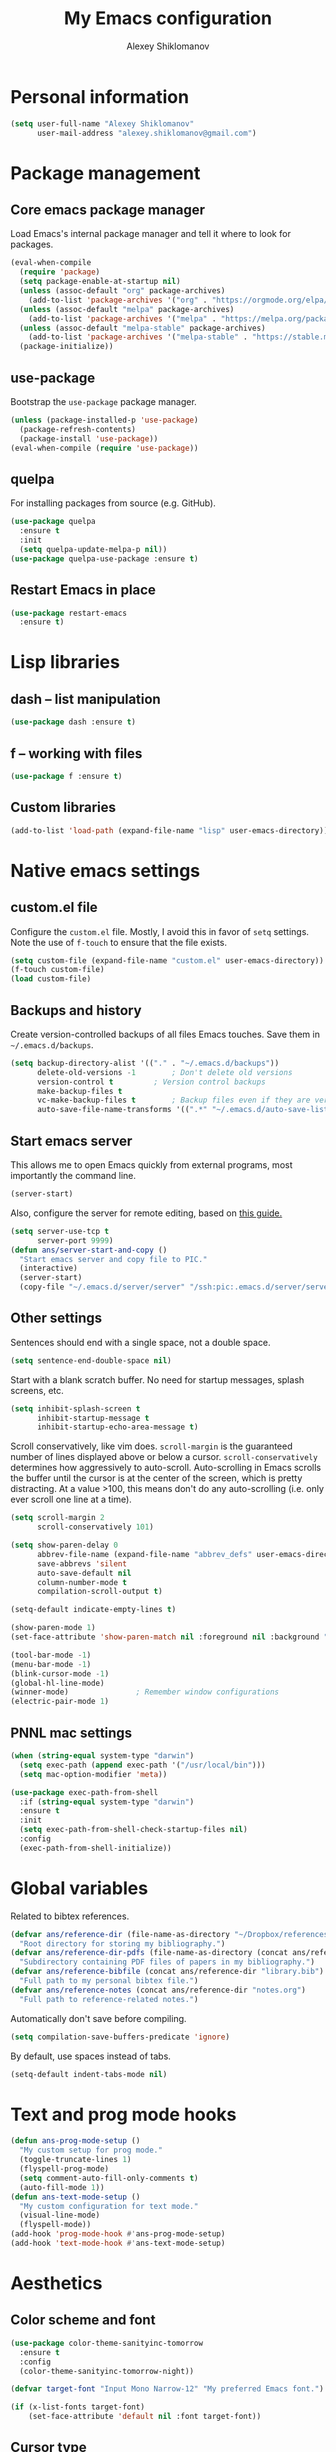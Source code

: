 #+TITLE: My Emacs configuration
#+AUTHOR: Alexey Shiklomanov
#+PROPERTY: header-args :tangle yes :results silent :comments both

* Personal information

#+BEGIN_SRC emacs-lisp
(setq user-full-name "Alexey Shiklomanov"
      user-mail-address "alexey.shiklomanov@gmail.com")
#+END_SRC
* Package management
** Core emacs package manager

Load Emacs's internal package manager and tell it where to look for packages.

#+BEGIN_SRC emacs-lisp
(eval-when-compile
  (require 'package)
  (setq package-enable-at-startup nil)
  (unless (assoc-default "org" package-archives)
    (add-to-list 'package-archives '("org" . "https://orgmode.org/elpa/")))
  (unless (assoc-default "melpa" package-archives)
    (add-to-list 'package-archives '("melpa" . "https://melpa.org/packages/")))
  (unless (assoc-default "melpa-stable" package-archives)
    (add-to-list 'package-archives '("melpa-stable" . "https://stable.melpa.org/packages/")))
  (package-initialize))
#+END_SRC

** use-package

Bootstrap the ~use-package~ package manager.

#+BEGIN_SRC emacs-lisp
(unless (package-installed-p 'use-package)
  (package-refresh-contents)
  (package-install 'use-package))
(eval-when-compile (require 'use-package))
#+END_SRC

** quelpa

For installing packages from source (e.g. GitHub).

#+BEGIN_SRC emacs-lisp
(use-package quelpa
  :ensure t
  :init
  (setq quelpa-update-melpa-p nil))
(use-package quelpa-use-package :ensure t)
#+END_SRC

** Restart Emacs in place

#+BEGIN_SRC emacs-lisp
(use-package restart-emacs
  :ensure t)
#+END_SRC
* Lisp libraries
** dash -- list manipulation

#+BEGIN_SRC emacs-lisp
(use-package dash :ensure t)
#+END_SRC
** f -- working with files

#+BEGIN_SRC emacs-lisp
(use-package f :ensure t)
#+END_SRC
** Custom libraries

#+BEGIN_SRC emacs-lisp
(add-to-list 'load-path (expand-file-name "lisp" user-emacs-directory))
#+END_SRC

* Native emacs settings
** custom.el file

Configure the ~custom.el~ file.
Mostly, I avoid this in favor of ~setq~ settings.
Note the use of ~f-touch~ to ensure that the file exists.

#+BEGIN_SRC emacs-lisp
(setq custom-file (expand-file-name "custom.el" user-emacs-directory))
(f-touch custom-file)
(load custom-file)
#+END_SRC

** Backups and history

Create version-controlled backups of all files Emacs touches.
Save them in =~/.emacs.d/backups=.

#+BEGIN_SRC emacs-lisp
(setq backup-directory-alist '(("." . "~/.emacs.d/backups"))
      delete-old-versions -1		; Don't delete old versions
      version-control t			; Version control backups
      make-backup-files t
      vc-make-backup-files t		; Backup files even if they are version controlled
      auto-save-file-name-transforms '((".*" "~/.emacs.d/auto-save-list/" t))) ; Save file name changes
#+END_SRC

** Start emacs server

This allows me to open Emacs quickly from external programs, most importantly the command line.

#+BEGIN_SRC emacs-lisp
(server-start)
#+END_SRC

Also, configure the server for remote editing, based on [[https://andy.wordpress.com/2013/01/03/automatic-emacsclient/][this guide.]]

#+BEGIN_SRC emacs-lisp :tangle no
(setq server-use-tcp t
      server-port 9999)
(defun ans/server-start-and-copy ()
  "Start emacs server and copy file to PIC."
  (interactive)
  (server-start)
  (copy-file "~/.emacs.d/server/server" "/ssh:pic:.emacs.d/server/server" t))
#+END_SRC

** Other settings

Sentences should end with a single space, not a double space.

#+BEGIN_SRC emacs-lisp
(setq sentence-end-double-space nil)
#+END_SRC

Start with a blank scratch buffer.
No need for startup messages, splash screens, etc.

#+BEGIN_SRC emacs-lisp
(setq inhibit-splash-screen t
      inhibit-startup-message t
      inhibit-startup-echo-area-message t)
#+END_SRC

Scroll conservatively, like vim does.
~scroll-margin~ is the guaranteed number of lines displayed above or below a cursor.
~scroll-conservatively~ determines how aggressively to auto-scroll.
Auto-scrolling in Emacs scrolls the buffer until the cursor is at the center of the screen, which is pretty distracting.
At a value >100, this means don't do any auto-scrolling (i.e. only ever scroll one line at a time).

#+BEGIN_SRC emacs-lisp
(setq scroll-margin 2
      scroll-conservatively 101)
#+END_SRC

#+BEGIN_SRC emacs-lisp
(setq show-paren-delay 0
      abbrev-file-name (expand-file-name "abbrev_defs" user-emacs-directory)
      save-abbrevs 'silent
      auto-save-default nil
      column-number-mode t
      compilation-scroll-output t)

(setq-default indicate-empty-lines t)

(show-paren-mode 1)
(set-face-attribute 'show-paren-match nil :foreground nil :background "dim gray")

(tool-bar-mode -1)
(menu-bar-mode -1)
(blink-cursor-mode -1)
(global-hl-line-mode)
(winner-mode)				; Remember window configurations
(electric-pair-mode 1)
#+END_SRC

** PNNL mac settings

#+BEGIN_SRC emacs-lisp
(when (string-equal system-type "darwin")
  (setq exec-path (append exec-path '("/usr/local/bin")))
  (setq mac-option-modifier 'meta))

(use-package exec-path-from-shell
  :if (string-equal system-type "darwin")
  :ensure t
  :init
  (setq exec-path-from-shell-check-startup-files nil)
  :config
  (exec-path-from-shell-initialize))
#+END_SRC

* Global variables

Related to bibtex references.

#+BEGIN_SRC emacs-lisp
(defvar ans/reference-dir (file-name-as-directory "~/Dropbox/references")
  "Root directory for storing my bibliography.")
(defvar ans/reference-dir-pdfs (file-name-as-directory (concat ans/reference-dir "pdfs"))
  "Subdirectory containing PDF files of papers in my bibliography.")
(defvar ans/reference-bibfile (concat ans/reference-dir "library.bib")
  "Full path to my personal bibtex file.")
(defvar ans/reference-notes (concat ans/reference-dir "notes.org")
  "Full path to reference-related notes.")
#+END_SRC

Automatically don't save before compiling.

#+BEGIN_SRC emacs-lisp
(setq compilation-save-buffers-predicate 'ignore)
#+END_SRC

By default, use spaces instead of tabs.

#+BEGIN_SRC emacs-lisp
(setq-default indent-tabs-mode nil)
#+END_SRC

* Text and prog mode hooks

#+BEGIN_SRC emacs-lisp
(defun ans-prog-mode-setup ()
  "My custom setup for prog mode."
  (toggle-truncate-lines 1)
  (flyspell-prog-mode)
  (setq comment-auto-fill-only-comments t)
  (auto-fill-mode 1))
(defun ans-text-mode-setup ()
  "My custom configuration for text mode."
  (visual-line-mode)
  (flyspell-mode))
(add-hook 'prog-mode-hook #'ans-prog-mode-setup)
(add-hook 'text-mode-hook #'ans-text-mode-setup)
#+END_SRC

* Aesthetics
** Color scheme and font

#+BEGIN_SRC emacs-lisp
(use-package color-theme-sanityinc-tomorrow
  :ensure t
  :config
  (color-theme-sanityinc-tomorrow-night))

(defvar target-font "Input Mono Narrow-12" "My preferred Emacs font.")

(if (x-list-fonts target-font)
    (set-face-attribute 'default nil :font target-font))
#+END_SRC
** Cursor type

Don't show cursor in non-selected window.
This is mostly to avoid annoying visual artifacts of a hollow box cursor.

#+BEGIN_SRC emacs-lisp
(setq cursor-in-non-selected-windows nil)
#+END_SRC
** delight

Customize how major and minor modes appear in the modeline.

#+BEGIN_SRC emacs-lisp
(use-package delight
  :ensure t
  :config
  (delight '((lispyville-mode nil lispyville)
             (yas-minor-mode nil yasnippet)
             (helm-mode nil helm)
             (company-mode nil company)
             (company-quickhelp-mode nil company-quickhelp)
             (evil-org-mode nil evil-org)
             (org-indent-mode nil org-indent)
             (flycheck-mode " 🐛" flycheck)
             (flyspell-mode " 𝐀𝐁𝐂" flyspell)
             (visual-line-mode " ↩" simple)
             (adaptive-wrap-prefix-mode " ⥱" adaptive-wrap)
             (auto-revert-mode " ↻" autorevert)
             (undo-tree-mode nil undo-tree)
             (eldoc-mode nil eldoc)
             (winner-mode nil winner))))
#+END_SRC
** rainbow-delimiters

#+BEGIN_SRC emacs-lisp
(use-package rainbow-delimiters
  :ensure t
  :hook ((prog-mode) . rainbow-delimiters-mode))
#+END_SRC

** Mode line

#+BEGIN_SRC emacs-lisp
(use-package smart-mode-line
  :ensure t
  :config
  (sml/setup))
#+END_SRC
* Keybindings
** general

#+BEGIN_SRC emacs-lisp
(use-package general
  :ensure t)
#+END_SRC

Unbind keys that I'll need elsewhere.
~SPC~ is my leader key.
~C-u~ is useful for scrolling.
~\~ is my "local leader".

#+BEGIN_SRC emacs-lisp
(general-unbind
  :states '(motion normal visual)
  "SPC"
  "C-u"
  "\\"
  "K")
(general-unbind "M-SPC")
#+END_SRC

Create a custom definer to emulate Vim's leader key.
My leader key is SPACE.

#+BEGIN_SRC emacs-lisp
(general-create-definer ans-leader-def
  :prefix "SPC"
  :non-normal-prefix "M-SPC"
  :prefix-command 'ans-leader-command
  :prefix-map 'ans-leader-map)
#+END_SRC

** hydra

#+BEGIN_SRC emacs-lisp
(use-package hydra
  :ensure t)
#+END_SRC
** evil
#+BEGIN_SRC emacs-lisp
(use-package evil
  :ensure t
  :init
  (setq evil-want-integration t
        evil-want-keybinding nil)
  :config
  (evil-mode)
  (defalias #'forward-evil-word #'forward-evil-symbol))
#+END_SRC

** Evil extensions
*** evil-collection
#+BEGIN_SRC emacs-lisp
(use-package evil-collection
  :ensure t
  :after evil
  :init
  (setq evil-collection-company-use-tng nil)
  :config
  (setq evil-collection-mode-list (remove 'company evil-collection-mode-list))
  (evil-collection-init))
#+END_SRC
*** evil-surround

#+BEGIN_SRC emacs-lisp
(use-package evil-surround
  :ensure t
  :after evil
  :config
  (global-evil-surround-mode))
#+END_SRC
*** evil-embrace
#+BEGIN_SRC emacs-lisp
(use-package evil-embrace
  :ensure t
  :after evil
  :init
  (setq evil-embrace-show-help-p nil)
  :config
  (evil-embrace-enable-evil-surround-integration)
  (add-hook 'org-mode-hook 'embrace-org-mode-hook)
  (add-hook 'LaTeX-mode-hook 'embrace-LaTeX-mode-hook))
#+END_SRC

*** evil-indent-textobject

#+BEGIN_SRC emacs-lisp
(use-package evil-indent-textobject
  :ensure t
  :after evil)
#+END_SRC

*** evil-nerd-commenter

#+BEGIN_SRC emacs-lisp
(use-package evil-nerd-commenter
  :ensure t
  :general
  (ans-leader-def
    :states '(normal visual)
    ";" 'evilnc-comment-or-uncomment-lines))
#+END_SRC

*** evil-easymotion

#+BEGIN_SRC emacs-lisp
(use-package evil-easymotion
  :ensure t
  :after evil
  :config
  (general-def
    :states '(normal motion visual)
    "SPC SPC" evilem-map))
#+END_SRC

*** evil-exchange

#+BEGIN_SRC emacs-lisp
(use-package evil-exchange
  :ensure t
  :after evil
  :config
  (evil-exchange-install))
#+END_SRC

*** evil-numbers

#+BEGIN_SRC emacs-lisp
(use-package evil-numbers
  :ensure t
  :after evil
  :init
  (defhydra evil-numbers-hydra ()
    "Increment or decrement numbers."
    ("=" evil-numbers/inc-at-pt "Increment")
    ("-" evil-numbers/dec-at-pt "Decrement"))
  :general
  (general-def
    :states 'normal
    "C-a" 'evil-numbers-hydra/body))
#+END_SRC

*** evil-magit

#+BEGIN_SRC emacs-lisp
(use-package evil-magit
  :ensure t
  :after magit)
#+END_SRC

*** evil-latex-textobjects

#+BEGIN_SRC emacs-lisp
(use-package evil-latex-textobjects
  :quelpa (evil-latex-textobjects :fetcher github :repo "hpdeifel/evil-latex-textobjects")
  :config
  (add-hook 'LaTeX-mode-hook 'turn-on-evil-latex-textobjects-mode))
#+END_SRC

*** evil-matchit

Temporarily disable this.

Supercharges =%= to jump between other stuff as well (e.g. if-else statements).
I also tried to expand it to R, but it doesn't currently work.

#+BEGIN_SRC emacs-lisp
(use-package evil-matchit
  :disabled
  :ensure t
  :after evil
  :config
  (global-evil-matchit-mode 1)
  (require 'evil-matchit-sdk)
  (defvar ans/evilmi-r-match-tags
    '(("if" "else if" "else")
      ("function" "return" ())
      (("for" "while") ("break") ())))
  (defun ans/evilmi-r-get-tag ()
    (evilmi-sdk-get-tag ans/evilmi-r-match-tags
                        evilmi-sdk-extract-keyword-howtos))
  (defun ans/evilmi-r-jump (rlt num)
    (evilmi-sdk-jump rlt
                     num
                     ans/evilmi-r-match-tags
                     evilmi-sdk-extract-keyword-howtos))
  (plist-put evilmi-plugins 'r-mode '((ans/evilmi-r-get-tag ans/evilmi-r-jump))))
#+END_SRC
** Universal argument

Change universal argument from ~C-u~ (which I use for scrolling) to ~M-u~.

#+BEGIN_SRC emacs-lisp
(general-def "M-u" 'universal-argument)
#+END_SRC
** Insert state
#+BEGIN_SRC emacs-lisp
(general-def
  :states 'insert
  "j" (general-key-dispatch 'self-insert-command
        :timeout 0.25
        "k" 'evil-normal-state)
  "C-s" '(lambda ()(interactive)(upcase-word -1))
  "C-S-s" '(lambda ()(interactive)(capitalize-word -1)))
#+END_SRC

** Normal, visual, and motion states

#+BEGIN_SRC emacs-lisp
(general-def
  :states '(motion normal visual)
  ;; Move by visual lines
  "j" 'evil-next-visual-line
  "k" 'evil-previous-visual-line
  "gj" 'evilem-motion-next-line
  "gk" 'evilem-motion-previous-line
  "C-=" 'evil-window-increase-height
  "C--" 'evil-window-decrease-height
  "C-+" 'evil-window-increase-width
  "C-_" 'evil-window-decrease-width
  "C-0" 'balance-windows
  "C-)" 'shrink-window-if-larger-than-buffer
  "C-d" 'evil-scroll-down
  "C-u" 'evil-scroll-up)
#+END_SRC

** Leader mappings

#+BEGIN_SRC emacs-lisp
(ans-leader-def
  :states '(motion normal visual emacs)
  :keymaps 'override
  "b" 'helm-mini
  "f" 'helm-find-files
  ":" 'eval-expression
  "x" 'helm-M-x
  "sv" 'ans--reload-initfile
  "sx" (lambda() (interactive)(switch-to-buffer "*scratch*"))
  "ss" 'delete-trailing-whitespace
  "'" 'comment-dwim			; Insert right comment
  "vl" 'visual-line-mode
  "/" 'helm-occur
  "\"" 'helm-show-kill-ring
  "mm" 'compile
  "w"  'ans/buffer-window-hydra/body
  "p" 'ans/projectile-hydra/body
  "h" 'ans/help-hydra/body
  "o" 'ans/org-mode-hydra/body)
#+END_SRC

** Quick save with "S"

#+BEGIN_SRC emacs-lisp
(general-def
  :states 'normal
  "S" (general-predicate-dispatch nil
	(buffer-file-name) 'save-buffer))
#+END_SRC

*** Hydra for emacs help

#+BEGIN_SRC emacs-lisp
(defhydra ans/help-hydra (:exit t)
  "Emacs help."
  ("v" describe-variable "Variable")
  ("V" (describe-variable (variable-at-point)))
  ("f" describe-function "Function")
  ("F" (describe-function (function-called-at-point)))
  ("k" describe-key "Key")
  ("b" describe-bindings "Bindings")
  ("P" describe-package "Package")
  ("a" apropos-command "Apropos command")
  ("A" (let ((current-pre	fix-arg '(4))) (call-interactively 'apropos-command)) "Apropos all")
  ("m" describe-mode "Mode")
  ("M" (describe-variable current-major-mode) "Major mode")
  ("i" helm-info "Helm info"))
#+END_SRC
*** Hydra for projectile

#+BEGIN_SRC emacs-lisp
(defhydra ans/projectile-hydra (:exit t)
  "Projectile"
  ("p" helm-projectile "Helm projectile")
  ("o" helm-projectile-switch-project "Switch project")
  ("b" helm-projectile-switch-to-buffer "Switch buffer")
  ("f" helm-projectile-find-file "Find file")
  ("F" helm-projectile-find-file-in-known-projects "Find file in known projects")
  ("d" projectile-dired "Dired")
  ("D" projectile-dired-other-window "Dired other window")
  ("r" helm-projectile-recentf "Recent file")
  ("c" projectile-compile-project "Compile")
  ("e" projectile-run-eshell "Eshell")
  ("g" helm-projectile-ag "Ag search")
  ("E" projectile-edit-dir-locals "Edit dir-locals")
  ("Q" projectile-kill-buffers "Kill buffers")
  ("!" projectile-commander))
#+END_SRC
*** Hydra for buffer and window operations

#+BEGIN_SRC emacs-lisp
(defhydra ans/buffer-window-hydra (:exit t :hint nil)
  "
  Buffers: _w_:quit _W_:kill    Windows: _d_elete  _D_elete and kill    Frames: _f_:pop _F_:new     Split: _\\_:vert  _-_:horiz
  Switch:  _h__j__k__l_  Move (far = g): _H__J__K__L_    Misc: _r_evert   _s_ave as   _z_:undo   _Z_:redo"
  ("w" quit-window)
  ("W" (kill-buffer (current-buffer)))
  ("d" delete-window)
  ("D" kill-buffer-and-window)
  ("f" ans/pop-window-into-frame)
  ("F" make-frame-command)
  ("r" revert-buffer)
  ("s" write-file)
  ("\\" evil-window-vsplit)
  ("-" evil-window-split)
  ("j" windmove-down)
  ("h" windmove-left)
  ("k" windmove-up)
  ("l" windmove-right)
  ("J" buf-move-down)
  ("H" buf-move-left)
  ("K" buf-move-up)
  ("L" buf-move-right)
  ("gj" evil-window-move-very-bottom)
  ("gk" evil-window-move-very-top)
  ("gl" evil-window-move-far-right)
  ("gh" evil-window-move-far-left)
  ("z" winner-undo)
  ("Z" winner-redo))
#+END_SRC
** Evaluate lisp at point

Evaluate lisp at point.

#+BEGIN_SRC emacs-lisp
(general-def
  :keymaps 'lisp-mode-shared-map
  :states '(motion insert)
  "<C-return>" 'eval-defun)
#+END_SRC
** Evil-like movement in other modes

#+BEGIN_SRC emacs-lisp
(defun ans/add-evil-maps (keymap)
  "Add some basic navigation mappings (including hjkl) to KEYMAP."
  (general-def
    :keymaps keymap
    "h" 'evil-backward-char
    "l" 'evil-forward-char
    "k" 'evil-previous-visual-line
    "j" 'evil-next-visual-line
    "C-u" 'evil-scroll-up
    "C-d" 'evil-scroll-down
    "/" 'evil-search-forward
    "n" 'evil-search-next
    "N" 'evil-search-previous))

(ans/add-evil-maps 'occur-mode-map)
#+END_SRC
* Buffer and window management

** ace-window

#+BEGIN_SRC emacs-lisp
(use-package ace-window
  :ensure t
  :init
  (setq aw-keys '(?a ?s ?d ?f ?g ?h ?j ?k ?l))
  :commands ace-window
  :general
  (general-def "M-o" 'ace-window))
#+END_SRC
** buffer-move

Swap buffer positions.

#+BEGIN_SRC emacs-lisp
(use-package buffer-move :ensure t)
#+END_SRC
** projectile
#+BEGIN_SRC emacs-lisp
(use-package projectile
  :ensure t
  :init
  (setq projectile-mode-line '(:eval (format " 🕮%s🕮" (projectile-project-name))))
  :config
  (projectile-mode))
#+END_SRC

Function to check if I'm inside of a projectile project.

#+BEGIN_SRC emacs-lisp
(defun ans/in-project-p ()
  "Check if current buffer is in a projectile project."
  (ignore-errors (projectile-project-root)))
#+END_SRC
** perspective

Like "tabs" in Emacs.
Note that this is lazy-loaded on =persp-switch= thanks to the =:commands= keyword.

#+BEGIN_SRC emacs-lisp
(use-package perspective
  :ensure t
  :init
  (setq persp-mode-prefix-key (kbd "<C-SPC>"))
  :config
  (persp-mode)
  :commands persp-switch)
#+END_SRC
** treemacs

Better file and project manager.
Note that all of these are lazy-loaded thanks to the =:general= keyword.

#+BEGIN_SRC emacs-lisp
(use-package treemacs
  :ensure t
  :general
  (ans-leader-def
    :states 'normal
    "dd" 'treemacs
    "df" 'treemacs-find-file
    "dw" 'treemacs-select-window
    "dp" 'treemacs-projectile
    "db" 'treemacs-bookmark))

(use-package treemacs-evil
  :after treemacs evil
  :ensure t)

(use-package treemacs-projectile
  :after treemacs projectile
  :ensure t)
#+END_SRC
** zoom-window

Temporarily "zoom" windows into full screen, like in ~tmux~.

#+BEGIN_SRC emacs-lisp
(use-package zoom-window
  :ensure t
  :config
  (ans-leader-def
    :states '(normal motion)
    "z" 'zoom-window-zoom))
#+END_SRC
* Version control
** magit

#+BEGIN_SRC emacs-lisp
(use-package magit
  :ensure t
  :general
  (ans-leader-def
    :states 'normal
    "g s" 'magit-status)
  :config
  (general-def
    :states 'normal
    :keymaps 'magit-status-mode-map
    "gd" 'magit-diff-toggle-refine-hunk))
#+END_SRC
** magithub

#+BEGIN_SRC emacs-lisp
(use-package magithub
  :ensure t
  :after magit
  :config
  (magithub-feature-autoinject t)
  (ans-leader-def
    :states '(normal motion emacs)
    "gd" 'magithub-dashboard)
  (general-def
    :keymaps 'magithub-dash-map
    :states 'normal
    "gu" 'magithub-dashboard-show-read-notifications-toggle))
#+END_SRC
* Filetype modes
** markdown-mode

#+BEGIN_SRC emacs-lisp
(use-package markdown-mode
  :ensure t
  :commands (markdown-mode gfm-mode)
  :init
  (setq markdown-command "pandoc"))
#+END_SRC

Also, add Pandoc support.

#+BEGIN_SRC emacs-lisp
(use-package pandoc-mode
  :ensure t
  :config
  (add-hook 'markdown-mode-hook 'pandoc-mode))
#+END_SRC
** fence-edit

Edit code blocks in a separate window.

#+BEGIN_SRC emacs-lisp
(use-package fence-edit
  :quelpa (fence-edit :fetcher github :repo "aaronbieber/fence-edit.el")
  :config
  (add-to-list 'fence-edit-blocks '("^```{r.*}" "^```$" R))
  (add-to-list 'fence-edit-blocks '("^```{tikz.*}" "^```$" latex))
  (general-def
    :keymaps 'markdown-mode-map
    :states '(motion normal visual)
    "\\e" 'fence-edit-code-at-point)
  (general-def
    :keymaps 'fence-edit-mode-map
    "C-c C-c" 'fence-edit-exit
    "C-c C-k" 'fence-edit-abort))
#+END_SRC
** pdf-tools

#+BEGIN_SRC emacs-lisp
(use-package pdf-tools
  :ensure t
  ;; :mode (("\\.pdf\\'" . pdf-view-mode))
  :config
  (pdf-tools-install)
  (general-def
    :states 'normal
    :keymaps 'pdf-view-mode-map
    "<" 'pdf-history-backward
    ">" 'pdf-history-forward))
#+END_SRC
** mmm-mode

Currently disabled.

#+BEGIN_SRC emacs-lisp
(use-package mmm-mode
  :disabled
  :ensure t
  :init
  (setq mmm-global-mode 'maybe
	mmm-submode-decoration-level 1
	mmm-parse-when-idle t
	mmm-idle-timer-delay 1)
  :config
  (mmm-add-classes
   '((ans-mmm-org-elisp
      :submode emacs-lisp-mode
      :face org-block
      :front "#\+BEGIN_SRC emacs-lisp"
      :front-offset -1
      :back "#\+END_SRC")
     (ans-mmm-org-r
      :submode R-mode
      :face org-block
      :front "#\+BEGIN_SRC R"
      :front-offset -1
      :back "\n#\+END_SRC")
     (ans-rmarkdown
      :submode r-mode
      :front "^```{r.*}"
      :front-offset -1
      :back "^```$")
     (ans-latex
      :submode latex-mode
      :front "^```{tikz.*}"
      :front-offset -1
      :back "^```$")))
  (mmm-add-mode-ext-class 'org-mode nil 'ans-mmm-org-elisp)
  (mmm-add-mode-ext-class 'org-mode nil 'ans-mmm-org-r))

;; (mmm-add-mode-ext-class 'markdown-mode "\\.Rmd\\'" 'ans-rmarkdown)
;; (mmm-add-mode-ext-class 'markdown-mode "\\.Rmd\\'" 'ans-latex))

#+END_SRC
** yaml

#+BEGIN_SRC emacs-lisp
(use-package yaml-mode
  :ensure t
  :mode "\\.yml\\'")
#+END_SRC
** csv-mode

Currently disabled.

#+BEGIN_SRC emacs-lisp
(defun ans/csv-mode-settings ()
  "Custom settings for CSV mode."
  (toggle-truncate-lines -1))

(use-package csv-mode
  :disabled
  :ensure t
  :mode "\\.csv\\'"
  :hook (csv-mode . ans/csv-mode-settings))
#+END_SRC
** open with

Set default external programs for certain filetypes.

#+BEGIN_SRC emacs-lisp
(use-package openwith
  :if (string-equal system-type "darwin")
  :ensure t
  :init
  (setq openwith-associations '(("\\.pdf\\'" "open" (file))))
  :config
  (openwith-mode t))
#+END_SRC
** Docker

Major modes for editing ~docker~ and ~docker-compose~ files.

#+BEGIN_SRC emacs-lisp
(use-package dockerfile-mode
  :quelpa (dockerfile-mode :fetcher github :repo "ashiklom/dockerfile-mode")
  :mode "\\`Dockerfile")

(defun ans/dockerfile-settings ()
  "Settings for dockerfile-mode"
  (setq indent-tabs-mode nil))

(add-hook 'dockerfile-mode-hook 'ans/dockerfile-settings)

(use-package docker-compose-mode
  :ensure t)
#+END_SRC

The [[https://github.com/Silex/docker.el][docker]] package for performing docker commands directly from within Emacs.

#+BEGIN_SRC emacs-lisp
(use-package docker
  :ensure t
  :general
  (ans-leader-def
    :states 'normal
    "D" 'docker))
#+END_SRC
** Polymode

Multiple major modes in a single file.
Mostly useful for R markdown files (R + markdown).

#+BEGIN_SRC emacs-lisp
(use-package polymode
  :ensure t
  :config
  (general-def
    :states '(normal motion)
    :keymaps 'polymode-mode-map
    "g]" 'polymode-next-chunk
    "g[" 'polymode-previous-chunk
    "g-" 'polymode-kill-chunk))

(use-package poly-markdown
  :ensure t
  :config
  (ans-leader-def
    :states 'normal
    :keymaps 'poly-markdown-mode-map
    "`" 'ans/chunk-hydra/body)
  (general-def
    :states 'insert
    :keymaps 'poly-markdown-mode-map
    "C-'" 'ans/chunk-hydra/body))

(defun ans/insert-chunk-and-enter (chunktype)
  "Insert chunk of type CHUNKTYPE and enter it."
  (insert "```" chunktype "\n\n```")
  (previous-line)
  (beginning-of-line))

(defhydra ans/chunk-hydra (:exit t)
  "Insert chunks."
  ("`" (ans/insert-chunk-and-enter "") "Plain")
  ("r" (ans/insert-chunk-and-enter "{r}") "R (knitr)")
  ("R" (ans/insert-chunk-and-enter "r") "R (plain)")
  ("-" ans/poly-split-chunk-here "Split")
  ("SPC" polymode-toggle-chunk-narrowing))

(defun ans/poly-split-chunk-here ()
  "Split chunk into two chunks at point."
  (interactive)
  (beginning-of-line)
  (insert "```\n\n```")
  (previous-line)
  (beginning-of-line))

;; Other modes that could be useful
;; (use-package poly-R
;;   :ensure t)

;; (use-package poly-org
;;   :ensure t)
#+END_SRC
** web-mode

#+BEGIN_SRC emacs-lisp
(use-package web-mode
  :ensure t
  :mode (("\\.php\\'" . web-mode)
	 ("\\.html\\'" . web-mode)))
#+END_SRC
* Utility functions
** Rename buffer and file

#+BEGIN_SRC emacs-lisp
(defun rename-this-buffer-and-file ()
  "Renames current buffer and file it is visiting."
  (interactive)
  (let ((name (buffer-name))
        (filename (buffer-file-name)))
    (if (not (and filename (file-exists-p filename)))
        (error "Buffer '%s' is not visiting a file!" name)
      (let ((new-name (read-file-name "New name: " filename)))
        (cond ((get-buffer new-name)
               (error "A buffer named '%s' already exists!" new-name))
              (t
               (rename-file filename new-name 1)
               (rename-buffer new-name)
               (set-visited-file-name new-name)
               (set-buffer-modified-p nil)
               (message "File '%s' successfully renamed to '%s'" name (file-name-nondirectory new-name))))))))

(evil-ex-define-cmd "rename" 'rename-this-buffer-and-file)
#+END_SRC
** Delete buffer and file

#+BEGIN_SRC emacs-lisp
(defun ans/delete-file-and-buffer ()
  "Kill the current buffer and delete the associated file."
  (interactive)
  (let ((filename (buffer-file-name)))
    (when filename
      (progn
        (delete-file filename)
        (message "Deleted file %s" filename)
        (kill-buffer)))))

(evil-ex-define-cmd "dkill" 'ans/delete-file-and-buffer)
#+END_SRC
** Switch to most recently used buffer

#+BEGIN_SRC emacs-lisp
(defun ans-switch-to-mru-buffer ()
  "Switch to most-recently-used (MRU) buffer."
  (interactive)
  (switch-to-buffer (other-buffer (current-buffer) 1)))
#+END_SRC
** Reload init file

#+BEGIN_SRC emacs-lisp
(defun ans--reload-initfile ()
  "Reload the Emacs init file."
  (interactive)
  (load-file (expand-file-name "init.el" user-emacs-directory)))
#+END_SRC
** Edit init file

#+BEGIN_SRC emacs-lisp
(defun ans--edit-initfile ()
  "Edit the Emacs init file."
  (interactive)
  (find-file (expand-file-name "init.el" user-emacs-directory)))
#+END_SRC
** Pop window into own frame

#+BEGIN_SRC emacs-lisp
(defun ans/pop-window-into-frame ()
  "Pop current window into its own frame."
  (interactive)
  (let ((buffer (current-buffer)))
    (unless (one-window-p)
      (delete-window))
    (display-buffer-pop-up-frame buffer nil)))
#+END_SRC
** Align commas

Align a comma-separated table inside the current selection.
This is useful for complex R ~tribbles~.

#+BEGIN_SRC emacs-lisp
(defun ans/align-comma (start end)
  "Align comma-separated table."
  (interactive "r")
  (align-regexp start end
		"\\(\\s-*\\)," 1 1 t))

#+END_SRC
* Helm

Core helm configuration.

#+BEGIN_SRC emacs-lisp
(use-package helm
  :ensure t
  :demand
  :init
  (require 'helm-config)
  (setq helm-buffers-fuzzy-matching t)
  (setq helm-autoresize-mode t)
  (setq helm-buffer-max-length 20)
  (setq helm-mode-fuzzy-match t)
  ;; (setq helm-grep-ag-command
  ;; 	"rg --color=always --smart-case --no-heading --line-number %s %s %s")
  (setq helm-autoresize-max-height 40)
  (setq helm-display-function 'ans/helm-hsplit-frame)
  (setq helm-findutils-search-full-path t)
  ;; (setq find-program "fd")
  :config
  (helm-mode 1)
  (helm-autoresize-mode 1)
  ;; (use-package helm-rg :ensure t)
  :general
  (ans-leader-def
    :states 'normal
    "f" 'helm-find-files
    "F" 'helm-find)
  (general-def
    :keymaps 'helm-map
    "TAB" 'helm-execute-persistent-action
    "<right>" 'right-char
    "<left>" 'left-char
    "C-z" 'helm-select-action
    "C-n" 'helm-next-line
    "C-p" 'helm-previous-line
    "C-d" 'helm-next-page
    "C-u" 'helm-previous-page
    "C-S-n" 'helm-next-source
    "C-S-p" 'helm-previous-source
    "C-l" 'helm-yank-selection
    "<C-backspace>" 'backward-kill-word)
  (general-def
    :keymaps '(helm-find-files-map helm-projectile-find-file-map)
    "<right>" 'right-char
    "<left>" 'left-char
    "<C-backspace>" 'backward-kill-word)
  (general-def
    :keymaps '(helm-buffer-map)
    "C-;" 'ans/helm-buffer-hydra/body))
#+END_SRC

Buffer mode hydra.
See [[https://github.com/abo-abo/hydra/wiki/Helm-2][here]] and [[https://github.com/abo-abo/hydra/wiki/Helm-2][here]] for inspiration.

#+BEGIN_SRC emacs-lisp
(defhydra ans/helm-buffer-hydra (:color pink)
  "Helm buffer"
  ("k" helm-previous-line "Previous")
  ("j" helm-next-line "Next")
  ("{" helm-previous-source "Previous source")
  ("}" helm-next-source "Next source")
  ("C-d" helm-next-page "Pg Down")
  ("C-u" helm-previous-page "Pg Up")
  ("gg" helm-beginning-of-buffer "Top")
  ("G" helm-end-of-buffer "Bottom")
  ("m" helm-toggle-visible-mark "Mark")
  ("M" helm-toggle-all-marks "Mark all")
  ("A" helm-mark-all "Mark all")
  ("U" helm-unmark-all "Unmark all")
  ("x" helm-buffer-run-kill-persistent "Kill")
  ("gr" helm-buffer-run-grep "Grep")
  ("r" helm-buffer-run-rename-buffer "Rename")
  ("y" helm-yank-selection "Yank")
  ("v" helm-execute-persistent-action "View")
  ("f" helm-follow-mode "Follow")
  ("K" helm-scroll-other-window-down "Scroll down")
  ("J" helm-scroll-other-window "Scroll up")
  ("C-z" helm-select-action "Select action")
  ("i" nil "Insert")
  ("<escape>" 'helm-keyboard-quit "Back"))
#+END_SRC

** Split windows for helm

#+BEGIN_SRC emacs-lisp
(defun ans/hsplit-frame ()
  "Split window entirely below the current frame."
  (split-window (frame-root-window) nil 'below))

(defun ans/helm-hsplit-frame (buffer &optional _resume)
  "Open new window below frame, switch to it, and open BUFFER."
  (ans/hsplit-frame)
  (evil-window-bottom-right)
  (switch-to-buffer buffer))
#+END_SRC
** helm-ag

#+BEGIN_SRC emacs-lisp
(use-package helm-ag
  :ensure t
  :after helm)
#+END_SRC
** helm-projectile

#+BEGIN_SRC emacs-lisp
(use-package helm-projectile
  :ensure t
  :init
  (setq helm-projectile-fuzzy-match t
        helm-projectile-truncate-lines t
        projectile-completion-system 'helm
        projectile-switch-project-action 'helm-projectile)
  :config
  (helm-projectile-on)
  (ans-leader-def
    :states '(motion normal)
    "rg" (general-predicate-dispatch 'helm-ag
           (ans/in-project-p) 'helm-projectile-ag)
    "rG" 'helm-do-ag))
#+END_SRC
** helm-org-rifle

#+BEGIN_SRC emacs-lisp
(use-package helm-org-rifle
  :ensure t
  :init
  (setq helm-org-rifle-test-against-path t)
  :commands (helm-org-rifle-agenda-files helm-org-rifle-current-buffer))
#+END_SRC
** helm-swoop

#+BEGIN_SRC emacs-lisp
(use-package helm-swoop
  :ensure t
  :init
  (setq helm-swoop-split-direction 'split-window-horizontally)
  :general
  (ans-leader-def
    :states '(motion normal)
    "ii" 'helm-swoop
    "ib" 'helm-multi-swoop-all
    "ip" 'helm-multi-swoop-projectile
    "i0" 'helm-swoop-back-to-last-point))
#+END_SRC
** helm-descbinds

#+BEGIN_SRC emacs-lisp
(use-package helm-descbinds
  :ensure t
  :after helm
  :config
  (helm-descbinds-mode))
#+END_SRC
** helm-unicode

For easier unicode entry.

#+BEGIN_SRC emacs-lisp
(use-package helm-unicode
  :ensure t
  :general
  (general-def
    :states 'insert
    "C-u" 'helm-unicode))
#+END_SRC
* Company

** Company core configuration

#+BEGIN_SRC emacs-lisp
(use-package company
  :ensure t
  :commands (global-company-mode company-complete ans/directory-file-backend)
  :init
  (setq company-selection-wrap-around t)
  (setq company-idle-delay nil)
  (setq company-dabbrev-code-everywhere t
	company-dabbrev-code-modes t)
  :config
  (global-company-mode)
  ;; Thanks to this:
  ;; https://github.com/otijhuis/evil-emacs.d/blob/7c122b0e05c367192444a85d12323487422b793b/config/evil-settings.el#L38-L39
  (add-hook 'evil-insert-state-exit-hook (lambda ()(company-abort)))
  ;; See discussion in: https://github.com/expez/company-quickhelp/issues/17
  (add-hook 'company-completion-started-hook 'ans/set-company-maps)
  (add-hook 'company-completion-finished-hook 'ans/unset-company-maps)
  (add-hook 'company-completion-cancelled-hook 'ans/unset-company-maps)
  (add-to-list 'company-backends 'ans/org-keyword-backend)
  :general
  (general-def
    :states 'insert
    ;; See below for discussion of company-dabbrev-code
    ;; https://github.com/company-mode/company-mode/issues/360
    "C-f" 'ans/directory-file-backend
    "C-l" 'company-complete		; Note that this includes company-files
    )
  (general-def
    :states 'insert
    :keymaps 'prog-mode-map
    "C-n" 'company-dabbrev-code
    "C-p" 'company-dabbrev-code
    "C-S-n" 'company-dabbrev
    "C-S-p" 'company-dabbrev)
  (general-def
    :states 'insert
    :keymaps 'text-mode-map
    "C-n" 'company-dabbrev
    "C-p" 'company-dabbrev
    "C-S-n" 'company-dabbrev-code
    "C-S-p" 'company-dabbrev-code))
#+END_SRC

Additional functions needed to make ~company-quickhelp~ respect my keybindings.

#+BEGIN_SRC emacs-lisp
(defun ans/unset-company-maps (&rest unused)
  "Set default mappings (outside of company).
  Arguments (UNUSED) are ignored."
  (general-def
    :states 'insert
    :keymaps 'override
    "C-n" nil
    "C-p" nil
    "C-l" nil))

(defun ans/set-company-maps (&rest unused)
  "Set maps for when you're inside company completion.
  Arguments (UNUSED) are ignored."
  (general-def
    :states 'insert
    :keymaps 'override
    "C-n" 'company-select-next
    "C-p" 'company-select-previous
    "C-l" 'ans-company-complete-continue))

(defun ans-company-complete-continue ()
  "Insert the result of a completion, then re-start completion.
This makes repeat completions easier (e.g. when completing long file paths)."
  (interactive)
  (company-complete-selection)
  (company-complete))
#+END_SRC

** company-quickhelp

#+BEGIN_SRC emacs-lisp
(use-package company-quickhelp
  :ensure t
  :after company
  :config
  (company-quickhelp-mode))
#+END_SRC

** Custom backends

*** Complete inside directory or projectile project

#+BEGIN_SRC emacs-lisp
(defun ans/directory-completion-candidates (prefix)
  "List files in projectile or current buffer directory that match PREFIX."
  (let* ((starting-directory
          (condition-case nil
              (projectile-project-root)
            (error "./")))
         (my-prefix-base (file-name-nondirectory prefix))
         (my-prefix-dir (file-name-directory prefix))
         (my-complete-dir (concat starting-directory my-prefix-dir))
         (my-completions-all
          (file-name-all-completions my-prefix-base my-complete-dir))
         (my-completions (-difference my-completions-all '("./" "../"))))
    (mapcar (lambda (file) (concat my-prefix-dir file)) my-completions)))

(defun ans/directory-file-backend (command &optional arg &rest ignored)
  "Complete files in current or projectile project directory.

COMMAND is command called by company.
ARG is the set of company completion arguments.
IGNORED are arguments ignored by company."
  (interactive (list 'interactive))
  (case command
    (interactive (company-begin-backend 'ans/directory-file-backend))
    (prefix (company-grab-line "\\(?:[\"\']\\|\\s-\\|^\\)\\(.*?\\)" 1))
    (candidates
     (remove-if-not
      (lambda (c) (string-prefix-p arg c))
      (ans/directory-completion-candidates arg)))))
#+END_SRC

*** Org keywords

#+BEGIN_SRC emacs-lisp
(defun ans/org-keyword-backend (command &optional arg &rest ignored)
  "Completion backend for org keywords (COMMAND, ARG, IGNORED)."
  (interactive (list 'interactive))
  (cl-case command
    (interactive (company-begin-backend 'org-keyword-backend))
    (prefix (and (eq major-mode 'org-mode)
                 (cons (company-grab-line "^#\\+\\(\\w*\\)" 1)
                       t)))
    (candidates (mapcar #'upcase
                        (cl-remove-if-not
                         (lambda (c) (string-prefix-p arg c))
                         (pcomplete-completions))))
    (ignore-case t)
    (duplicates t)))
#+END_SRC
* Org-mode

** Core package

I use ~use-package~ to load ~org-mode~, but, to make it easier to annotate, I split other aspects of the configuration out into their own blocks.

Note that this is loaded /after/ ~citeproc-org~ because that has to add hooks before org-mode is loaded.
Otherwise, I have to manually reload Org to get ~citeproc-org~ to work.

#+BEGIN_SRC emacs-lisp
(use-package org
  :ensure t
  :config
  (require 'ox-md))
#+END_SRC

** Agenda files

I keep my core org files backed up using Dropbox.

#+BEGIN_SRC emacs-lisp
(setq org-agenda-files '("~/Dropbox/Notes/" "~/Dropbox/references/notes.org"))
#+END_SRC

I have my core org-mode files organized as follows:
- unsorted.org :: Unsorted notes that automatically have the ~REFILE~ tag and show up in my custom agenda view. The goal is to keep this file empty.
- orgzly.org :: Similar to above, but limited to things I save from the "orgzly" app on my Android phone.
- work.org :: Notes related to work. This is broken down as follows:
              + Projects :: Manuscripts, proposals, etc. that I am working on
                            - Top-level headers for each projects, as well as...
                            - Project ideas :: Random, unstructured ideas for future projects. As these solidify, they should be moved into top-level headers.
              + Conferences :: Everything related to academic conferences, meetings, workshops, etc.
              + Job applications :: Notes related to past, present, and future job applications
              + Opportunities :: Possible places to work, research funding sources, etc.
              + Teaching :: Notes related to any kind of teaching
              + Work habits :: Work-related things I should be doing on a regular basis. Most important are reading literature and writing.
- computers.org :: Notes and tasks related to programming, software, etc. Small tasks related to "sharpening the knife" (e.g. tweaking configurations) are organized in here.
                   + Organization :: Default TODO for time logging. Also, notes related to how I am organized.
                   + R :: Things related to R programming.
                   + LaTeX :: Things related to writing in LaTeX, including beamer presentations
                   + Emacs :: Things related to my text editor, including configuration to-dos
                   + Unix :: Things related to Unix in general, including shells (bash, zsh), various utilities (awk, grep, ssh), and anything related to Linux configuration.
                   + Miscellaneous programming :: Other stuff related to programming
- life.org :: Notes and tasks that are not work-related, organized as follows:
              - Chores :: Chores that need to get done
              - Events :: Upcoming life/personal events
              - Music :: Things related to my music hobbies
              - Personal notes :: Random notes-to-self
              - Personal habits :: Non work-related things I should be doing regularly.

                   #+BEGIN_SRC emacs-lisp
(defun ans/clean-org-agenda-files ()
  "Remove org agenda files that don't exist."
  (interactive)
  (setq org-agenda-files (-filter 'file-exists-p (org-agenda-files))))

(ans/clean-org-agenda-files)

;; Custom source listing all agenda files
(defun ans/helm-org-agenda-list-files ()
  "Helm source listing all current org agenda files."
  (interactive)
  (helm :sources (helm-build-sync-source
                     "Org agenda files"
                   :candidates (org-agenda-files)
                   :action '(("Open file" . find-file)))
        :buffer "*helm agenda files*"))
                   #+END_SRC

** Agenda views

Exclude the following tags from inheritance.
This will make it easier to exclude top level headers from Agenda views.

#+BEGIN_SRC emacs-lisp
(setq org-tags-exclude-from-inheritance '("_project" "_organize"))
#+END_SRC

Toggle showing scheduled/deadline tasks in the default agenda view (by default, don't show these tasks).
This is nice because tasks scheduled for some point in the future shouldn't take up room in my to-do list.

#+BEGIN_SRC emacs-lisp
(setq ans/hide-scheduled-tasks t)
(setq org-agenda-tags-todo-honor-ignore-options t)

(defun ans/toggle-show-scheduled-tasks ()
  "Toggle display of scheduled/deadline tasks in agenda."
  (interactive)
  (setq ans/hide-scheduled-tasks (not ans/hide-scheduled-tasks))
  (when (equal major-mode 'org-agenda-mode)
    (org-agenda-redo))
  (message "%s SCHEDULED/DEADLINE tasks" (if ans/hide-scheduled-tasks "Hide" "Show")))
#+END_SRC

Define the custom agenda views.

#+BEGIN_SRC emacs-lisp
(setq org-agenda-custom-commands
      '((" " "Agenda"
	 ((agenda "" nil)
	  (tags "REFILE"
		((org-agenda-overriding-header "Notes to Refile")
		 (org-tags-match-list-sublevels nil)))
	  (tags-todo "-REFILE-config-reading_list-_project-_organization/NEXT!"
		     ((org-agenda-overriding-header (concat "Next tasks"
							    (if ans/hide-scheduled-tasks
								""
							      " (including scheduled)")))
		      (org-agenda-todo-ignore-scheduled ans/hide-scheduled-tasks)
		      (org-agenda-sorting-strategy '(priority-down))))
	  (tags-todo "-REFILE-config-reading_list-_project-_organization/-NEXT!"
		     ((org-agenda-overriding-header (concat "Other tasks"
							    (if ans/hide-scheduled-tasks
								""
							      " (including scheduled)")))
		      (org-agenda-sorting-strategy '(todo-state-down priority-down))
		      (org-agenda-todo-ignore-deadlines ans/hide-scheduled-tasks))))
	 nil)
	("r" "Reading list" todo "TODO|NEXT"
	 ((org-agenda-files '("~/Dropbox/references/notes.org"))
	  (org-agenda-sorting-strategy '(todo-state-down priority-down))))
	("c" "Configuration" tags-todo "-_organization-_project"
	 ((org-agenda-files '("~/Dropbox/Notes/computers.org"))
	  (org-agenda-sorting-strategy '(todo-state-down priority-down))))
	("p" "Projects" tags-todo "_project"
	 ((org-agenda-sorting-strategy '(todo-state-down))))))
#+END_SRC

Some custom keybindings for org agenda mode.

#+BEGIN_SRC emacs-lisp
(general-def
  :states 'motion
  :keymaps 'org-agenda-mode-map
  "gl" 'org-agenda-log-mode
  "ga" 'ans/org-agenda-toggle-archive
  "gwd" 'org-agenda-day-view
  "gww" 'org-agenda-week-view
  "gwm" 'org-agenda-month-view
  "@" 'ans/toggle-show-scheduled-tasks)
#+END_SRC

This is the function for toggling display of archived entries in agenda.

#+BEGIN_SRC emacs-lisp
(defun ans/org-agenda-toggle-archive ()
  "Toggle showing archived entries in agenda mode."
  (interactive)
  (if org-agenda-archives-mode
      (progn (setq org-agenda-archives-mode nil)
             (message "Agenda archive mode disabled."))
    (setq org-agenda-archives-mode t)
    (message "Agenda archive mode enabled."))
  (org-agenda-redo))
#+END_SRC

Configure priorities.
The three priority levels are high (A, 65), normal (B, 66), and low (C, 67).
Tasks without a priority default to the normal (B) priority.
My agenda places higher-priority tasks at the top and lower-priority tasks at the bottom.

#+BEGIN_SRC emacs-lisp
(setq org-priority-start-cycle-with-default t
      org-default-priority 66
      org-highest-priority 65
      org-lowest-priority 67)
#+END_SRC

** Org capture

#+BEGIN_SRC emacs-lisp
(setq org-capture-templates
      '(("E" "Emacs config" entry
         (file+headline "~/Dropbox/Notes/computers.org" "TODO Emacs configuration")
         "** TODO %?" :clock-in t :clock-resume t)
        ("e" "Emacs note" entry
         (file+headline "~/Dropbox/Notes/computers.org" "Emacs")
         "** %?" :clock-in t :clock-resume t)
        ("t" "TODO" entry
         (file "~/Dropbox/Notes/unsorted.org")
         "* TODO %?\nCaptured %U\nFrom file %a\n" :clock-in t :clock-keep t)
        ("u" "Miscellaneous note" entry
         (file "~/Dropbox/Notes/unsorted.org")
         "* %? :NOTE:\nCaptured %U\n%a\n" :clock-in t :clock-resume t)
        ("i" "Interruption" entry (file "~/Dropbox/Notes/unsorted.org")
         "* %? \nCaptured %U" :clock-in t :clock-resume t)
        ("m" "Meeting" entry (file "~/Dropbox/Notes/unsorted.org")
         "* Meeting with %? \nCaptured %U" :clock-in t :clock-resume t)
        ("s" "Schedule event" entry (file "~/Dropbox/Notes/unsorted.org")
         "* %^{Event}t %? :NOTE:\nCaptured %U" :clock-in t :clock-resume t)))
#+END_SRC

*** org-capture-pop-frame

Run ~org-capture~ in its own frame.
This is temporarily disabled because it interferes with ~perspective~ in some edge cases.

#+BEGIN_SRC emacs-lisp
(use-package org-capture-pop-frame
  :disabled
  :ensure t)
#+END_SRC

** Default to-do keywords

All my org files have these to-do keywords by default.

#+BEGIN_SRC emacs-lisp
(setq org-todo-keywords
      '((sequence "TODO" "NEXT" "|" "DONE" "CANCELED")))
#+END_SRC

However, these can be set on a file-specific basis as well via the ~#+TODO~ property.

#+BEGIN_EXAMPLE
#+TODO: TODO FEEDBACK VERIFY | DONE CANCELLED
#+END_EXAMPLE

** Formatting and aesthetics

Show emphasis markers by default, but also quickly toggle them with a custom function.

#+BEGIN_SRC emacs-lisp
(setq org-hide-emphasis-markers nil)

(defun ans/org-toggle-emphasis-markers ()
  "Toggle the display of org emphasis markers."
  (interactive)
  (if org-hide-emphasis-markers
      (setq org-hide-emphasis-markers nil)
    (setq org-hide-emphasis-markers t))
  (font-lock-flush))
#+END_SRC

By default, hide line numbers in org-mode buffers, and disable adaptive prefix mode.

#+BEGIN_SRC emacs-lisp
(defun ans/org-mode-settings ()
  "Custom settings for org mode."
  (linum-mode -1)
  (adaptive-wrap-prefix-mode -1))

(add-hook 'org-mode-hook 'ans/org-mode-settings)
#+END_SRC

By default, use org-mode indentation.

#+BEGIN_SRC emacs-lisp
(setq org-startup-indented t)
#+END_SRC

Automatically re-indent a source code block.

#+BEGIN_SRC emacs-lisp
(defun ans/indent-org-source-block ()
  "Re-indent an org mode source code block."
  (interactive)
  (when (org-in-src-block-p)
    (org-edit-special)
    (indent-region (point-min) (point-max))
    (org-edit-src-exit)))
#+END_SRC

Don't reposition the screen when expanding an outline.
Note that the cursor can be repositioned at the center of the screen with =zz=.

#+BEGIN_SRC emacs-lisp
(remove-hook 'org-cycle-hook #'org-optimize-window-after-visibility-change)
#+END_SRC

End of line should ignore tags.

#+BEGIN_SRC emacs-lisp
(setq org-special-ctrl-a/e t)
#+END_SRC

** Source code (babel)

Automatically fontify source code, and edit source code in the current window (rather than opening a new one).

#+BEGIN_SRC emacs-lisp
(setq org-babel-load-languages '((emacs-lisp . t) (R . t))
      org-src-fontify-natively t
      org-src-tab-acts-natively t
      org-src-window-setup 'other-window
      org-src-preserve-indentation t)

(set-face-attribute 'org-block nil :foreground nil :background "Gray15")
(set-face-attribute 'org-block-begin-line nil :background "#001436")

(condition-case ans/babel-error
    (with-eval-after-load 'org
      (org-babel-do-load-languages
       'org-babel-load-languages
       '((emacs-lisp . t) (R . t))))
  ((debug error) (message "Failed with error %s" ans/babel-error)))
#+END_SRC

Don't prompt for confirmation on babel evaluation.

#+BEGIN_SRC emacs-lisp
(setq org-confirm-babel-evaluate nil)
#+END_SRC

Set some language-specific default settings.

#+BEGIN_SRC emacs-lisp
(defvar org-babel-default-header-args:R '((:session . "*org-R*")))
#+END_SRC

** Refile

#+BEGIN_SRC emacs-lisp
(setq org-refile-targets '((nil :maxlevel . 9)
                           (org-agenda-files :maxlevel . 9))
      org-refile-use-outline-path 'file
      org-outline-path-complete-in-steps nil
      org-refile-allow-creating-parent-nodes 'confirm
      org-refile-target-verify-function 'ans/verify-refile-target)

(defun ans/verify-refile-target ()
  "Exclude TODO keywords with a done state from refile targets."
  (not (member (nth 2 (org-heading-components)) org-done-keywords)))
#+END_SRC

** Clocking

Use the clocking settings from "Organize your life in plain text".

#+BEGIN_SRC emacs-lisp
(setq
 ;; Resume clocking task on clock in if it's already open
 org-clock-in-resume t
 ;; Separate drawers for clocking and logs
 org-drawers '("PROPERTIES" "LOGBOOK")
 ;; Save clock data and state changes and notes in LOGBOOK drawer
 org-clock-into-drawer t
 ;; Remove clocks with 0:00 duration
 org-clock-out-remove-zero-time-clocks t
 ;; Clock out when marking a task as DONE
 org-clock-out-when-done t
 ;; Save running clock and clock history when exiting emacs; reload on startup
 ;; See org-clock-persistence-insinuate below
 org-clock-persist t
 ;; Do not prompt to resume an active clock
 org-clock-persist-query-resume nil
 ;; Auto-clock resolution for finding open clocks
 org-clock-auto-clock-resolution (quote when-no-clock-is-running)
 ;; Include current clocking task in clock reports
 org-clock-report-include-clocking-task t
 ;; Show current clock time in frame title
 org-clock-mode-line-total 'current
 org-clock-clocked-in-display 'frame-title)

(org-clock-persistence-insinuate)
#+END_SRC

When clocking out of a task, automatically clock into the parent task

#+BEGIN_SRC emacs-lisp
(defun ans/clock-out-maybe ()
  "Clock parent task, or clock out."
  (when (and ans/keep-clock-running
             (not org-clock-clocking-in)
             (marker-buffer org-clock-default-task)
             (not org-clock-resolving-clocks-due-to-idleness))
    (ans/clock-in-parent-task)))

(defun ans/clock-in-parent-task ()
  "Move point to parent task (if any) and clock in.
  Otherwise, clock in the default task."
  (let ((parent-task))
    (save-excursion
      (save-restriction
        (widen)
        (while (and (not parent-task) (org-up-heading-safe))
          (when (member (nth 2 (org-heading-components)) org-todo-keywords-1)
            (setq parent-task (point))))
        (if parent-task
            (org-with-point-at parent-task
              (org-clock-in))
          (when ans/keep-clock-running
            (ans/clock-in-organization-task)))))))

(add-hook 'org-clock-out-hook #'ans/clock-out-maybe 'append)
#+END_SRC

Default settings for a clocktable.

#+BEGIN_SRC emacs-lisp
(setq org-clock-clocktable-default-properties
      '(:maxlevel 5 :scope agenda-with-archives :block today :link t)
      org-agenda-clockreport-parameter-plist
      '(:maxlevel 5 :link t))
#+END_SRC

*** Clocking functions

Clock into a default task ("organization").

#+BEGIN_SRC emacs-lisp
(defun ans/punch-in ()
  "Start clocking, and set default task to Organization."
  (interactive)
  (setq ans/keep-clock-running t)
  (ans/clock-in-organization-task))

(defun ans/punch-out ()
  "End all clocking."
  (interactive)
  (setq ans/keep-clock-running nil)
  (when (org-clock-is-active)
    (org-clock-out)))
#+END_SRC

#+BEGIN_SRC emacs-lisp
;; Default clocking task ("organization") ID
(defvar ans/organization-task-id "b86713a1-f9db-47c5-860f-6a2aecfec6c9")
(defun ans/clock-in-organization-task ()
  "Clock in the default organization task."
  (interactive)
  (org-with-point-at (org-id-find ans/organization-task-id 'marker)
    (org-clock-in '(16))))
#+END_SRC

** Custom structure templates

These are expanded by typing ~<~ followed by the character(s) and then ~TAB~.

#+BEGIN_SRC emacs-lisp
(add-to-list 'org-structure-template-alist
             '("el" "#+BEGIN_SRC emacs-lisp\n?\n#+END_SRC"))
(add-to-list 'org-structure-template-alist
             '("p" ":PROPERTIES:\n?\n:END:"))
#+END_SRC

** Org-mode keybindings

#+BEGIN_SRC emacs-lisp
(general-def
  :states '(normal insert)
  :keymaps 'org-mode-map
  "C-c C-q" 'org-set-tags
  "M-l" 'org-metaright
  "M-S-l" 'org-demote-subtree
  "M-h" 'org-metaleft
  "M-S-l" 'org-promote-subtree
  "<C-M-return>" 'org-insert-subheading)

(general-def
  :states '(motion normal)
  :keymaps 'org-mode-map
  "<backspace>" 'outline-hide-subtree
  "gh" 'org-up-element
  "gl" 'org-down-element
  "gt" 'org-todo
  "g$" 'evil-end-of-line
  "g%" 'ans/org-realign-tags
  "go" 'ans/evil-insert-heading-after-current
  "gO" 'ans/evil-insert-heading)

(general-def
  :states 'visual
  :keymaps 'org-mode-map
  :prefix "\\"
  "ss" 'eval-region)

(general-def
  :states 'normal
  :keymaps 'org-mode-map
  :prefix "\\"
  "e" 'org-edit-special
  "k" 'org-export-dispatch
  "RET" 'org-ctrl-c-ctrl-c
  "=" 'ans/indent-org-source-block
  "TAB" 'ans/org-hide-all-except-current)

(general-def
  :states 'insert
  :keymaps 'org-mode-map
  "C-=" '(lambda () (interactive)(insert "#+"))
  "C-/" 'org-toggle-checkbox
  "C--" 'org-toggle-item
  "C-." 'org-cycle-list-bullet
  "C-," '(lambda () (interactive) (org-cycle-list-bullet 'previous)))

(general-def
  :states '(motion normal emacs)
  :keymaps 'org-mode-map
  :prefix "SPC"
  "#" 'org-update-statistics-cookies
  "%" 'ans/org-toggle-emphasis-markers)

(general-def
  :states '(motion normal visual)
  :keymaps 'org-mode-map
  :prefix "SPC"
  "ss" 'org-schedule
  "sd" 'org-deadline)

(general-def
  :states '(motion)
  :keymaps 'calendar-mode-map
  "h" 'calendar-backward-day
  "l" 'calendar-forward-day
  "k" 'calendar-backward-week
  "j" 'calendar-forward-week
  "H" 'calendar-backward-month
  "L" 'calendar-forward-month)
#+END_SRC

*** evil-org

#+BEGIN_SRC emacs-lisp
(use-package evil-org
  :ensure t
  :after org
  :config
  (add-hook 'org-mode-hook 'evil-org-mode)
  (add-hook 'evil-org-mode-hook 'ans/evil-org-mode-setup)
  (require 'evil-org-agenda)
  (evil-org-agenda-set-keys))

(defun ans/evil-org-mode-setup ()
  "Custom setup for org mode."
  (push '(?* . ("*" . "*")) evil-surround-pairs-alist)
  (push '(?/ . ("/" . "/")) evil-surround-pairs-alist)
  (evil-org-set-key-theme '(navigation insert textobjects calendar)))
#+END_SRC

** Other custom functions

#+BEGIN_SRC emacs-lisp
(defun ans/evil-insert-heading ()
  "Insert heading before point and enter insert mode."
  (interactive)
  (org-insert-heading)
  (evil-insert 1))

(defun ans/evil-insert-heading-after-current ()
  "Insert heading after point and enter insert mode."
  (interactive)
  (org-insert-heading-respect-content)
  (evil-insert 1))

(defun ans/org-realign-tags ()
  "Right-align org mode tags in current buffer."
  (interactive)
  (org-set-tags nil t))

(defun air--org-swap-tags (tags)
  "Replace any tags on the current headline with TAGS.

  The assumption is that TAGS will be a string conforming to Org Mode's
  tag format specifications, or nil to remove all tags."
  (let ((old-tags (org-get-tags-string))
        (tags (if tags
                  (concat " " tags)
                "")))
    (save-excursion
      (beginning-of-line)
      (re-search-forward
       (concat "[ \t]*" (regexp-quote old-tags) "[ \t]*$")
       (line-end-position) t)
      (replace-match tags)
      (org-set-tags t))))

(defun air-org-set-tags (tag)
  "Add TAG if it is not in the list of tags, remove it otherwise.

  TAG is chosen interactively from the global tags completion table."
  (interactive
   (list (let ((org-last-tags-completion-table
                (if (derived-mode-p 'org-mode)
                    (org-uniquify
                     (delq nil (append (org-get-buffer-tags)
                                       (org-global-tags-completion-table))))
                  (org-global-tags-completion-table))))
           (completing-read
            "Tag: " 'org-tags-completion-function nil nil nil
            'org-tags-history))))
  (let* ((cur-list (org-get-tags))
         (new-tags (mapconcat 'identity
                              (if (member tag cur-list)
                                  (delete tag cur-list)
                                (append cur-list (list tag)))
                              ":"))
         (new (if (> (length new-tags) 1) (concat " :" new-tags ":")
                nil)))
    (air--org-swap-tags new)))

(defun ans/org-hide-all-except-current ()
  "Close all subtrees outside of the current view."
  (interactive)
  (save-excursion
    (org-global-cycle))
  (org-cycle))

(defun ans/org-agenda-mode-p ()
  "Boolean to check if currently in agenda mode."
  (equal major-mode 'org-agenda-mode))
#+END_SRC

** org-journal

#+BEGIN_SRC emacs-lisp
(use-package org-journal
  :ensure t
  :init
  (setq org-journal-dir "~/Dropbox/Notes/journal"
        org-journal-file-format "%Y-%m-%d"
        org-journal-enable-agenda-integration t))
(evil-ex-define-cmd "now" 'org-journal-new-entry)
#+END_SRC
** toc-org

#+BEGIN_SRC emacs-lisp
(use-package toc-org
  :ensure t
  :config
  (add-hook 'org-mode-hook 'toc-org-enable))
#+END_SRC
** org-ref

#+BEGIN_SRC emacs-lisp
(use-package org-ref
  :ensure t
  :init
  (setq org-ref-bibliography-notes ans/reference-notes
        reftex-default-bibliography `(,ans/reference-bibfile)
        org-ref-default-bibliography `(,ans/reference-bibfile)
        org-ref-pdf-directory ans/reference-dir-pdfs
        org-ref-bibtex-hydra-key-binding nil
        org-ref-note-title-format "** TODO %2a %y - %T
:PROPERTIES:
:Custom_ID: %k
:AUTHOR: %9a
:FULL_TITLE: %t
:JOURNAL: %j
:YEAR: %y
:VOLUME: %v
:PAGES: %p
:DOI: %D
:URL: %U
:END:
")
  (setq org-latex-pdf-process (list "latexmk -shell-escape -bibtex -f -pdf %f"))
  :general
  (general-def
    :states 'normal
    "\\\\" 'org-ref-bibtex-hydra/body)
  (general-def
    :states 'insert
    "C-\\" 'org-ref-bibtex-hydra/body)
  (general-def
    :keymaps 'org-ref-bibtex-hydra/keymap
    "n" '(lambda ()(interactive) (org-ref-open-bibtex-notes) (hydra-keyboard-quit))))
#+END_SRC
** citeproc-org

Note that this is lazily loaded when ~citeproc-org-setup~ is called.
Note also that loading this package triggers ~org-reload~.

#+BEGIN_SRC emacs-lisp
(use-package citeproc-org
  :quelpa (citeproc-org :fetcher github :repo "andras-simonyi/citeproc-org")
  :commands citeproc-org-setup
  :init
  (setq citeproc-org-ignore-backends nil)
  :config
  (citeproc-org-setup)
  (org-reload))
#+END_SRC
** Hydras for org mode tasks

*** Main org-mode hydra

#+BEGIN_SRC emacs-lisp
(defhydra ans/org-mode-hydra (:exit t)
  "Org mode"
  ("a" org-agenda "Agenda")
  ("o" org-capture "Capture")
  ("r" ans/org-refile-aware "Refile")
  ("s" helm-org-rifle-agenda-files "Search")
  ("/" helm-org-rifle-current-buffer "Search current")
  ("f" ans/helm-org-agenda-list-files "List agenda files")
  ("l" org-store-link "Store link")
  ("L" org-insert-last-stored-link "Insert stored link")
  ("n" ans/org-toggle-narrow "Toggle narrow")
  ("N" org-narrow-to-subtree "Narrow")
  ("0" widen "Widen")
  ("e" org-edit-special "Edit special")
  ("E" org-export-dispatch "Export")
  ("c" ans/clock-hydra/body "Clocking")
  ("t" ans/org-scheduling-hydra/body "Scheduling")
  ("b" ans/org-babel-hydra/body "Babel")
  ("S" org-save-all-org-buffers "Save all buffers")
  ("x" ans/make-org-scratch "Open scratch")
  ("DEL" org-archive-subtree-default "Archive")
  ("!" org-reload "Reload")
  ("&" org-toggle-pretty-entities "Toggle pretty math")
  ("SPC" org-ctrl-c-ctrl-c "C-c"))

(defun ans/org-refile-aware ()
  "Context-aware org refile."
  (interactive)
  (cond ((ans/org-agenda-mode-p) (org-agenda-refile))
	((bound-and-true-p org-capture-mode) (org-capture-refile))
	(t (org-refile))))

(defun ans/org-toggle-narrow ()
  "Narrow if widened, otherwise widen."
  (interactive)
  (if (buffer-narrowed-p)
      (widen)
    (org-narrow-to-subtree)))

(defun ans/make-org-scratch ()
  "Open an org-mode scratch buffer."
  (interactive)
  (find-file "/tmp/publish/scratch.org")
  (gnus-make-directory "/tmp/publish"))
#+END_SRC

*** Hydra for clocking

#+BEGIN_SRC emacs-lisp
(defhydra ans/clock-hydra (:exit t)
  "Clocking commands."
  ("RET" org-clock-in "Clock in")
  ("<backspace>" org-clock-out "Clock out")
  ("+" ans/punch-in "Punch in")
  ("-" ans/punch-out "Punch out")
  ("g" org-clock-goto "Go to current clock")
  ("l" org-clock-in-last "Go to most recent clock")
  ("h" (org-clock-in-last '(4)) "Clock from history")
  ("r" org-clock-report "Insert clock report"))
#+END_SRC

#+BEGIN_SRC emacs-lisp
(defhydra ans/org-scheduling-hydra (:exit t)
  "Deadlines and scheduling."
  ("d" ans/org-deadline-aware "Deadline")
  ("s" ans/org-schedule-aware "Schedule"))

(defun ans/org-deadline-aware (arg)
  "Context-aware org-deadline."
  (interactive "P")
  (if (ans/org-agenda-mode-p)
      (call-interactively 'org-agenda-deadline)
    (org-deadline arg)))

(defun ans/org-schedule-aware (arg)
  "Context-aware org-schedule."
  (interactive "P")
  (if (ans/org-agenda-mode-p)
      (call-interactively 'org-agenda-schedule)
    (org-schedule arg)))
#+END_SRC

*** Hydra for org-babel

#+BEGIN_SRC emacs-lisp
(defhydra ans/org-babel-hydra (:exit t)
  "org-babel"
  ("t" org-babel-tangle "tangle")
  ("T" org-table-export "export table")
  ("-" org-babel-demarcate-block "split block")
  ("r" org-babel-execute-subtree "run subtree")
  ("R" org-babel-execute-buffer "run buffer")
  ("g" org-babel-goto-named-src-block "goto block")
  ("G" org-babel-goto-named-result "goto result")
  ("SPC" org-babel-goto-src-block-head "block head")
  ("F" org-babel-tangle-jump-to-org "jump to org file")
  ("s" org-babel-switch-to-session "session")
  ("S" org-babel-switch-to-session-with-code "session with code"))
#+END_SRC

** Github-flavored markdown

#+BEGIN_SRC emacs-lisp
(use-package ox-gfm
  :ensure t
  :after org)
#+END_SRC

** Habits

Load the habits module.

#+BEGIN_SRC emacs-lisp
(add-to-list 'org-modules 'org-habit)
#+END_SRC

For now, don't show habits in the agenda view.
I still need to set this up.

#+BEGIN_SRC emacs-lisp
(setq org-habit-show-habits nil)
#+END_SRC

** Convert org-mode table to format in place

Instead of creating a new file, just replace the current table.
Sourced from [[https://gist.github.com/ShingoFukuyama/7887053][this GitHub gist]].

#+BEGIN_SRC emacs-lisp
(defun ans/get-string-from-file (file-path)
  "Return contents of FILE-PATH as a string."
  (with-temp-buffer
    (insert-file-contents file-path)
    (buffer-string)))

(defun ans/org-table-convert-replace ()
  "Convert org table to CSV in place"
  (interactive)
  (unless (org-at-table-p) (user-error "No table at point"))
  (let* ((target-file (make-temp-file "orgtbl"))
	 (beg (org-table-begin))
	 (end (org-table-end)))
    (org-table-export target-file "orgtbl-to-csv")
    (delete-region beg end)
    (insert-file-contents target-file)))
#+END_SRC

** Remove headlines but keep content

Use org mode outline for organization, but hide this organization from exported documents.

#+BEGIN_SRC emacs-lisp
(defun ans/org-remove-headlines (backend)
  "Remove headlines with :no_title tag."
  (org-map-entries (lambda () (delete-region (point-at-bol) (point-at-eol)))
		   "no_title"))

(add-hook 'org-export-before-processing-hook #'ans/org-remove-headlines)
#+END_SRC
* yasnippet

#+BEGIN_SRC emacs-lisp
(use-package yasnippet
  :ensure t
  :init
  (setq yas-snippet-dirs '("~/.emacs.d/snippets"
                           "~/.emacs.d/remote-snippets")
	yas-visit-from-menu t)
  :config
  (yas-reload-all)
  (yas-global-mode 1)
  ;; Use something like this if you don't want snippets globally:
  ;; (yas-reload-all)
  ;; (add-hook 'prog-mode-hook #'yas-minor-mode)
  (general-def
    :keymaps 'yas-minor-mode-map
    "<escape>" 'yas-exit-snippet)
  (ans-leader-def
    :states '(motion normal)
    "un" 'yas-new-snippet
    "ue" 'yas-visit-snippet-file
    "ur" 'yas-reload-all))
#+END_SRC
* ESS -- Emacs Speaks Statistics

** ESS core configuration

#+BEGIN_SRC emacs-lisp
(use-package ess
  :ensure t
  :mode ("\\.[rR]\\'" . r-mode)
  :config
  (require 'ess-rutils)
  (setq comint-move-point-for-output t)	; Scroll R buffer on output
  (setq ess-ask-for-ess-directory nil
        ess-directory-function 'ans-r-file-here
        ess-default-style 'RStudio
        ess-use-company t
        ess-eval-visibly 'nowait)
  (setq ess-roxy-str "#'"
	ess-roxy-fill-param-p t
	ess-roxy-template-alist
	'(("description" . ".. title/description ..")
	  ("param" . "")
	  ("return" . "")
	  ("author" . "Alexey Shiklomanov")))
  (add-to-list 'ess-R-font-lock-keywords
               '(ess-fl-keyword:fun-calls . t) t)
  (ans/add-evil-maps 'ess-help-mode-map)
  ;; Temporarily disable because of bug
  ;; See emacs-ess/ESS issue #720
  (setq ess-use-tracebug nil)
  :general
  (general-def
    :keymaps 'ess-mode-map
    :states 'normal
    :prefix "\\"
    "r f" 'ans-start-R
    "r q" 'ans-quit-R
    "l" 'ess-eval-line
    "d" 'ess-eval-line-and-step
    "f f" 'ess-eval-function
    "p p" 'ess-eval-paragraph
    "p d" 'ess-eval-paragraph-and-step
    "a a" 'ess-eval-buffer
    "a d" 'ess-eval-buffer-from-here-to-end
    "a s" 'ess-eval-buffer-from-beg-to-here
    "v i" 'ess-r-devtools-install-package
    "v d" 'ess-r-devtools-document-package
    "v l" 'ess-r-devtools-load-package
    "v t" 'ess-r-devtools-test-package
    "r h" 'ess-display-help-on-object
    "r o" 'ess-rutils-objs
    "r p" 'ans/ess-eval-symbol
    "r g" 'ans/ess-glimpse-symbol
    "r s" 'ans/ess-symbol-size
    "k r" 'ans/rmarkdown-render
    "x " 'ess-interrupt)
  (general-def
    :keymaps 'ess-mode-map
    "M-RET" 'ess-newline-and-indent)
  (general-def
    :states 'visual
    :keymaps 'ess-mode-map
    :prefix "\\"
    "s s" 'ess-eval-region
    "r x" 'ans/ess-reprex-region)
  (general-def
    :states 'insert
    :keymaps 'inferior-ess-mode-map
    "_" 'self-insert-command
    "M--" 'ess-insert-S-assign)
  (general-def
    :states 'insert
    :keymaps 'ess-mode-map
    "_" 'self-insert-command
    "M-m" (lambda() (interactive)(insert " %>%"))
    "M--" 'ess-insert-S-assign
    "C-c" (lambda() (interactive)(insert "#'")))
  (general-def
    :keymaps 'ess-help-mode-map
    :states 'emacs
    "SPC" 'ans-leader-command)
  (general-def
    :keymaps 'ess-help-mode-map
    :states 'emacs
    :prefix "\\"
    "r h" 'ess-display-help-on-object)
  (general-def
    :keymaps 'ess-rdired-mode-map
    "j" 'ess-rdired-next-line
    "k" 'ess-rdired-previous-line))

(defun ans/inferior-ess-mode-setup ()
  "My custom configuration for inferior-ess-mode."
  (setq kill-buffer-query-functions (delq 'process-kill-buffer-query-function kill-buffer-query-functions)))

(add-hook 'inferior-ess-mode-hook 'ans/inferior-ess-mode-setup)
#+END_SRC

** Custom functions

*** Eval current symbol

#+BEGIN_SRC emacs-lisp
(defun ans/ess-eval-symbol ()
  "Evaluate (usually print) the symbol at point."
  (interactive)
  (save-excursion
    (er/mark-symbol)
    (ess-eval-region (point) (mark) nil)
    (deactivate-mark)))
#+END_SRC

*** ~dplyr::glimpse~

#+BEGIN_SRC emacs-lisp
(defun ans/ess-glimpse-symbol ()
  "Run 'dplyr::glimpse' on symbol at point."
  (interactive)
  (ess-send-string (ess-get-process) (format "dplyr::glimpse(%s)" (symbol-at-point))))
#+END_SRC

*** ~reprex::reprex~

#+BEGIN_SRC emacs-lisp
(defun ans/ess-reprex-region (start end venue)
  "Run the selection through `reprex::reprex', saving the output to the clipboard."
  (interactive "r\nsVenue (gh, so, ds, or r): ")
  (ess-send-string
   (ess-get-process)
   (format "reprex::reprex({%s}, venue = '%s', show = FALSE, advertise = FALSE)"
	   (buffer-substring-no-properties start end)
	   venue)))
#+END_SRC

*** ~Rcpp::compileAttributes()~

#+BEGIN_SRC emacs-lisp
(defun ans/ess-compile-attributes ()
  "Run ~Rcpp::compileAttributes~ on the package in the current directory."
  (interactive)
  (ess-send-string
   (ess-get-process)
   "Rcpp::compileAttributes()"))
#+END_SRC
*** Size of symbol at point

#+BEGIN_SRC emacs-lisp
(defun ans/ess-symbol-size ()
  "Run 'pryr::object_size' on symbol at point."
  (interactive)
  (ess-send-string (ess-get-process) (format "pryr::object_size(%s)" (symbol-at-point))))
#+END_SRC
*** Other
#+BEGIN_SRC emacs-lisp
(defun ans/rmarkdown-render ()
  "Render the current R markdown document."
  (interactive)
  (ess-send-string (ess-get-process) (format "rmarkdown::render('%s')" (buffer-file-name))))

(defun ans-split-right-if-wide ()
  "Split the window to the right if there is sufficient space."
  (interactive)
  (if (< (window-total-width) 140)
      (split-window-below)
    (split-window-right (* -4 (/ (window-total-width) 9)))))

(defun ans-r-file-here ()
  "Use here::here to determine path for R buffer."
  (shell-command-to-string
   (concat
    "/usr/local/bin/Rscript -e \""
    "my_dir <- dirname('"(buffer-file-name)"');"
    "t <- tryCatch(setwd(my_dir), error = function(e) NULL);"
    "cat(here::here())"
    "\"")))

(defun ans-start-R ()
  "Start R with default options, splitting the window vertically."
  (interactive)
  (ans-split-right-if-wide)
  (save-selected-window
    (other-window 1)
    (R "--no-save --no-restore")))

(defun ans-quit-R ()
  "Quit R process and close buffer."
  (interactive)
  (ess-quit)
  (kill-buffer)
  (delete-window))
#+END_SRC

** ox-ravel

#+BEGIN_SRC emacs-lisp :tangle no
;; ox-ravel -- Better R integration into org mode
(require 'ox-ravel)
#+END_SRC

** Custom imports functions (WIP)
:PROPERTIES:
:header-args: :tangle no :eval no
:END:

Parse, and quickly add to, ~import::from(package, function, ...)~ lists.
This was a nice opportunity to play with some more serious Lisp coding.

The general idea is that a script or function will have an imports list that looks something like:

#+BEGIN_SRC R
# begin imports
import::from(dplyr, select, mutate, bind_rows, .into = "")
import::from(tidyr, gather, spread, .into = "")
# end imports
#+END_SRC

My function searches for ~begin imports/end imports~, then converts them lists where the first element is the package and every subsequent element is a function.
The objective is to get a system where, with the point over ~package::function~, I run an interactive function ~ans/imports/add-to-imports~, which will check if the package-function combination is in the imports, and if not, add it intelligently.

This code makes extensive use of the [[https://github.com/magnars/s.el][s.el]] (string manipulation) and [[https://github.com/magnars/dash.el][dash.el]] (list manipulation) libraries.

#+BEGIN_SRC emacs-lisp
;; dplyr::select
;; dplyr::bind_rows
;; tidyr::gather
;;
;; # begin imports
;; import::from(dplyr, select, mutate, bind_rows, .into = "")
;; import::from(tidyr, gather, spread, .into = "")
;; # end imports

(defun ans/import/R-pkg-fun-word-at-point ()
  "Select a package::function statement as a word."
  (let (($temp-syn-table (make-syntax-table ess-r-syntax-table)))
    (modify-syntax-entry ?: "w" $temp-syn-table)
    (modify-syntax-entry ?_ "w" $temp-syn-table)
    (with-syntax-table $temp-syn-table
      (word-at-point))))

(defun ans/import/split-pkg-fun-call (word)
  "Split WORD containing package::function into package and function."
  (s-split "::" word))

(defun ans/import/import-to-list (import-string)
  "Grab IMPORT-STRING and convert to a list.

  The first element of this list is the package and the remaining statements are imports."
  (let ((import-list (s-with import-string
                       (s-chop-prefix "import::from(")
                       (s-chop-suffix ")")
                       (s-split ", +"))))
    (-remove (lambda (s) (s-matches? "\.into +=" s)) import-list)))

(defun ans/import/find-import-lists ()
  "Find the nearest imports list from the current buffer, and return
    their start and end points as a list.

  Imports lists start with the comment string 'begin imports' and end
  with 'end imports'."
  (let* ((import-start (save-excursion
                         (re-search-backward "#+ *begin imports" nil t)
                         (forward-line)
                         (point)))
         (import-end (save-excursion
                       (goto-char import-start)
                       (re-search-forward "#+ *end imports" nil t)
                       (forward-line -1)
                       (end-of-line)
                       (point))))
    (when (and import-start import-end)
      (list import-start import-end))))

(defun ans/import/parse-import-lists (import-block-string)
  "Convert block of import statements into a list of import strings.

  In the process, remove extraneous whitespace."
  (let* ((import-block-list
          (s-with import-block-string
            (s-collapse-whitespace)
            (s-match-strings-all "import::from(.*?)"))))
    (-map 'ans/import/import-to-list (-flatten import-block-list))))

(defun ans/import/read-imports ()
  "Read and parse current buffer's imports block."
  (let* ((import-start-end (ans/import/find-import-lists))
         (import-block (buffer-substring-no-properties
                        (nth 0 import-start-end)
                        (nth 1 import-start-end))))
    (ans/import/parse-import-lists import-block)))

(defun ans/import/list-to-import (import-list)
  "Convert import-list to a formatted import string."
  (let* ((imports-joined (s-join ", " import-list)))
    (s-with imports-joined (s-prepend "import::from(") (s-append ", .into = \"\")"))))

(defun ans/import/replace-imports (import-start-end new-imports)
  "Replace imports list at IMPORT-START-END with NEW-IMPORTS."
  (delete-region (nth 0 import-start-end) (nth 1 import-start-end))
  (let* ((import-string-list (-map 'ans/import/list-to-import new-imports))
         (import-string (s-join "\n" import-string-list)))
    (save-excursion
      (goto-char (nth 0 import-start-end))
      (insert import-string))))

(defun ans/import/add-to-imports ()
  "Add the current thing to the imports list and update the imports list."
  (interactive)
  (let* ((addition (ans/import/split-pkg-fun-call (ans/import/R-pkg-fun-word-at-point))))
    (when (= (length addition) 2)
      (let ((current-imports (ans/import/read-imports)))
        (if (= (length current-imports) 0)
            (ans/import/replace-imports (ans/import/find-import-lists) addition)
          ;; WORK IN PROGRESS...
          (let ((current-packages ))))))))

;; Workflow
;; - Read current pkg::function form into list ADDITION
;; - Read current imports list into list IMPORTS
;; - Extract first elements of IMPORTS into PACKAGES
;; - (if (-contains? PACKAGES (nth 0 ADDITION))...
;;   - let (NEW-FUNCTION (nth 1 ADDITION))
;;   - let (ADD-TO-PACKAGE (which PACKAGES == PACKAGES))
;;   - let (FUNCTIONS (nthcdr 1 (nth ADD-TO-PACKAGE PACKAGES)))
;;   - If (NEW-FUNCTION not in FUNCTIONS)
;;     - (-update-at (ADD-TO-PACKAGE) (nth ADD-TO-PACKAGE IMPORTS) (append (nth 1 ADDITION)))
;;   - ...)
#+END_SRC

* LaTeX
** LaTeX core configuration

#+BEGIN_SRC emacs-lisp
(use-package tex
  :defer t
  :ensure auctex
  :mode ("\\.tex\\'" . LaTeX-mode)
  :init
  (setq TeX-auto-save t)
  (setq TeX-parse-self t)
  (setq-default TeX-master nil)
  (setq TeX-view-program-selection '((output-pdf "PDF Tools"))
        TeX-source-correlate-start-server t)
  :config
  (add-hook 'LaTeX-mode-hook 'ans-latex-mode-setup)
  (add-hook 'TeX-after-TeX-LaTeX-command-finished-hook #'TeX-revert-document-buffer))

(defun ans-latex-mode-setup ()
  "Set custom options for LaTeX files."
  (require 'reftex)
  ;; Use settings for text mode
  (ans-text-mode-setup)
  ;; Use the "default" vim paragraph definition
  (setq paragraph-start "\f\\|[ 	]*$")
  (setq paragraph-separate "[ 	\f]*$"))
#+END_SRC
** auctex-latexmk

#+BEGIN_SRC emacs-lisp
(use-package auctex-latexmk
  :ensure t
  :after tex
  :init
  (setq auctex-latexmk-inherit-TeX-PDF-mode t)
  :config
  (auctex-latexmk-setup))
#+END_SRC
** helm-bibtex

#+BEGIN_SRC emacs-lisp
(use-package helm-bibtex
  :ensure t
  :init
  (setq bibtex-completion-bibliography ans/reference-bibfile
        bibtex-completion-library-path ans/reference-dir-pdfs
        bibtex-completion-notes-path ans/reference-notes
        bibtex-autokey-name-case-convert-function 'downcase
        bibtex-autokey-name-year-separator "_"
        bibtex-autokey-year-title-separator "_"
        bibtex-autokey-year-length 4
        bibtex-autokey-titlewords 1
        bibtex-autokey-titleword-length nil
        bibtex-autokey-titleword-case-convert-function 'downcase)
  :commands helm-bibtex
  :config
  (helm-delete-action-from-source "Edit notes" helm-source-bibtex)
  (helm-add-action-to-source "Edit notes" 'ans/org-ref-notes-function helm-source-bibtex 7)
  (defun bibtex-completion-fallback-candidates ()
    "Custom list of bibtex fallback options. This is the same as the
one that ships with helm-bibtex, except that
`bibtex-completion-fallback-options` comes first."
    (let ((bib-files (bibtex-completion-normalize-bibliography 'main)))
      (-concat
       bibtex-completion-fallback-options
       (--map (cons (s-concat "Create new entry in " (f-filename it))
                    `(lambda (_search-expression) (find-file ,it) (goto-char (point-max)) (newline)))
              bib-files)))))
(evil-ex-define-cmd "bib[tex]" 'helm-bibtex)
#+END_SRC

Redefine ~bibtex-completion-fallback-candidates~ so it doesn't include "Create new entry" (which I never use).

#+BEGIN_SRC emacs-lisp
(defun bibtex-completion-fallback-candidates ()
  "Completion candidates if no entry is found."
  bibtex-completion-fallback-options)
#+END_SRC

Custom function to insert bibtex entry at the end of my ~library.bib~ file.

#+BEGIN_SRC emacs-lisp
(general-def
  :states 'emacs
  :keymaps 'biblio-selection-mode-map
  "I" 'ans/biblio-selection-insert-end-of-bibfile)

(defun ans/biblio--selection-insert-at-end-of-bibfile-callback (bibtex entry)
  "Add BIBTEX (from ENTRY) to end of library.bib file."
  (with-current-buffer (find-file-noselect ans/reference-bibfile)
    (goto-char (point-max))
    (insert bibtex)
    (org-ref-clean-bibtex-entry)
    (save-buffer))
  (message "Inserted bibtex entry for %S."
           (biblio--prepare-title (biblio-alist-get 'title entry))))

(defun ans/biblio-selection-insert-end-of-bibfile ()
  "Insert BibTeX of current entry at the end of my library.bib file."
  (interactive)
  (biblio--selection-forward-bibtex #'ans/biblio--selection-insert-at-end-of-bibfile-callback))
#+END_SRC

When automatically creating a bibtex key, replace non-ASCII characters to avoid invalid key errors.

#+BEGIN_SRC emacs-lisp
(defun ans/asciify-string (string)
  "Use iconv to convert non-ASCII characters in STRING to ASCII equivalents."
  (with-temp-buffer
    (insert string)
    (call-process-region (point-min) (point-max)
			 "iconv" t t nil "--to-code=ASCII//TRANSLIT")
    (buffer-substring-no-properties (point-min) (point-max))))

(defun ans/custom-org-clean-function (key)
  "Remove special characters from Bibtex key."
  (replace-regexp-in-string ":" "" key)
  (ans/asciify-string key)
  (replace-regexp-in-string "^" "" key)
  (replace-regexp-in-string "\\\\" "" key))

(setq org-ref-clean-bibtex-key-function 'ans/custom-org-clean-function)
#+END_SRC

#+BEGIN_SRC emacs-lisp
(ans/asciify-string "côte_2012_fine")
#+END_SRC

** ebib

In general, [[helm-bibtex][helm-bibtex]] and [[org-ref]] provide a pretty solid interface for working with references.
However, it's nice to have a more sophisticated solution for organizing a bibtex file.
Ebib provides a nice, Zotero-like interface to bib files that is easier to work with than the raw bibfiles.
Here, I tell Ebib to grab my default, global library, and modify its default keybindings with more evil-friendly ones.

#+BEGIN_SRC emacs-lisp
(use-package ebib
  :ensure t
  :commands ebib
  :init
  (add-to-list 'evil-emacs-state-modes 'ebib-index-mode)
  (setq ebib-preload-bib-files '("~/Dropbox/references/library.bib"))
  :config
  (general-def
    :keymaps 'ebib-index-mode-map
    :states 'emacs
    "j" 'ebib-next-entry
    "k" 'ebib-prev-entry
    "d" 'ebib-kill-entry
    "p" 'ebib-yank-entry
    "SPC" ans-leader-map))
#+END_SRC
* Editing tools
** rebox2

Edit comment boxes.

#+BEGIN_SRC emacs-lisp
(use-package rebox2
  :ensure t
  :general
  (general-def
    :states 'normal
    "gR" 'rebox-mode
    "gr" 'rebox-dwim)
  :config
  (add-to-list 'rebox-language-character-alist '(7 . "!"))
  (setq rebox-regexp-start (vconcat rebox-regexp-start '("^[ \t]*!+")))
  (rebox-register-all-templates))
#+END_SRC
** flycheck

#+BEGIN_SRC emacs-lisp
(use-package flycheck
  :ensure t
  :config
  (global-flycheck-mode)
  (general-def
    :states '(motion normal)
    "]a" 'flycheck-next-error
    "[a" 'flycheck-previous-error
    "]A" 'flycheck-first-error)
  (ans-leader-def
    :states '(motion normal)
    "!" 'flycheck-list-errors)
  (defun disable-flycheck-in-org-src-edit ()
    "Disable some Flycheck features when editing an org src block."
    (setq-local flycheck-disabled-checkers '(emacs-lisp-checkdoc)))
  (add-hook 'org-src-mode-hook 'disable-flycheck-in-org-src-edit))
#+END_SRC
** simpleclip

#+BEGIN_SRC emacs-lisp
(use-package simpleclip
  :ensure t
  :config
  (simpleclip-mode 1))
#+END_SRC
** smartparens

#+BEGIN_SRC emacs-lisp
(use-package smartparens
  :ensure t
  :config
  (require 'smartparens-config)
  (general-def
    :states 'insert
    "C-0" 'ans/sp-slurp-and-end
    "C-9" 'sp-forward-barf-sexp)
  (general-def
    :states '(motion normal visual insert)
    "M-]" 'sp-end-of-sexp
    "M-[" 'sp-beginning-of-sexp
    "M-." 'sp-next-sexp
    "M-," 'sp-backward-sexp))
#+END_SRC

#+BEGIN_SRC emacs-lisp
(defun ans/sp-slurp-and-end ()
  "Slurp up sexp and move to its end."
  (interactive)
  (sp-forward-slurp-sexp)
  (sp-end-of-sexp))
#+END_SRC

Here's a hydra for navigating lisp code.

#+BEGIN_SRC emacs-lisp :tangle no
(setq sp-navigate-interactive-always-progress-point t)

(defhydra ans/smartparen-hydra (:foreign-keys run)
  "Smartparens"
  ("n" sp-next-sexp "Next")
  ("p" sp-previous-sexp "Prev")
  ("f" sp-forward-sexp "Forward")
  ("b" sp-backward-sexp "Backward")
  ("k" sp-up-sexp "Up")
  ("j" sp-down-sexp "Down")
  ("e" sp-end-of-sexp "End")
  ("b" sp-beginning-of-sexp "Beginning")
  ("-" sp-split-sexp "Split")
  ("J" sp-join-sexp "Join")
  ("q" nil "Quit"))
#+END_SRC
** lispyville

#+BEGIN_SRC emacs-lisp
(use-package lispyville
  :ensure t
  :hook ((lisp-mode emacs-lisp-mode lisp-interaction-mode) . lispyville-mode))
#+END_SRC

** edit-server

#+BEGIN_SRC emacs-lisp
;; For editing text fields in the browser
(use-package edit-server
  :ensure t
  :config
  (edit-server-start))
#+END_SRC
** adaptive-wrap

#+BEGIN_SRC emacs-lisp
(use-package adaptive-wrap
  :ensure t
  :hook (visual-line-mode . adaptive-wrap-prefix-mode))
#+END_SRC
** expand-region

#+BEGIN_SRC emacs-lisp
(use-package expand-region
  :ensure t
  :init
  (setq expand-region-contract-fast-key ",")
  :general
  (general-def
    :states 'motion
    "z." 'er/expand-region))
#+END_SRC
** fill-function-arguments

#+BEGIN_SRC emacs-lisp
(use-package fill-function-arguments
  :quelpa (fill-function-arguments
           :fetcher github
           :repo "davidshepherd7/fill-function-arguments")
  :general
  (general-def
    :states 'normal
    "gs" 'ans/fill-function-arguements-and-indent))
#+END_SRC

Define a custom function that calls ~fill-function-arguments~ and then re-indents the expression.

#+BEGIN_SRC emacs-lisp
(defun ans/fill-function-arguements-and-indent ()
  "Fill function arguments and indent."
  (interactive)
  (fill-function-arguments-dwim)
  (let ((start (save-excursion (sp-beginning-of-sexp) (point)))
        (end (save-excursion (sp-end-of-sexp) (point))))
    (indent-region start end)))
#+END_SRC

** aggressive-indent

#+BEGIN_SRC emacs-lisp
(use-package aggressive-indent
  :disabled
  ;; :ensure t
  :hook (prog-mode . aggressive-indent-mode)
  :config
  (add-to-list 'aggressive-indent-excluded-modes 'makefile-mode)
  (ans-leader-def
    :states 'normal
    "I" 'aggressive-indent-mode))
#+END_SRC
** undo-tree

NOTE: This is temporarily disabled.

#+BEGIN_SRC emacs-lisp
(use-package undo-tree
  :disabled
  :ensure t
  :init
  (setq undo-tree-history-directory-alist `(("." . "~/.emacs.d/undo"))
        undo-tree-auto-save-history t)
  :config
  (global-undo-tree-mode))
#+END_SRC
** hl-todo

#+BEGIN_SRC emacs-lisp
(use-package hl-todo
  :ensure t
  :config
  (global-hl-todo-mode)
  (defhydra hl-todo-hydra ()
    "Browse todo tags."
    ("n" hl-todo-next "Next")
    ("p" hl-todo-previous "Previous"))
  (ans-leader-def
    :states 'normal
    "t" 'hl-todo-hydra/body))
#+END_SRC

Function to use ~org-ref~ for notes rather than bibtex defaults.

#+BEGIN_SRC emacs-lisp
(defun ans/org-ref-notes-function (candidates)
  "Helm bibtex completion function to insert notes for marked CANDIDATES."
  (let ((key (helm-marked-candidates)))
    (funcall org-ref-notes-function (car key))))
#+END_SRC
** dumb-jump

Quickly jump to definitions based on regular expression search (not tags or anything more robust).

#+BEGIN_SRC emacs-lisp
(use-package dumb-jump
  :ensure t
  :init
  (setq dumb-jump-selector 'helm)
  (setq dumb-jump-force-searcher 'ag)
  :general
  (general-def
    :states 'normal
    "gd" 'dumb-jump-go
    "gD" 'ans/dumb-jump-hydra/body))

(defhydra ans/dumb-jump-hydra (:exit t)
  "Dumb jump."
  ("d" dumb-jump-go "Go")
  ("D" evil-goto-definition "Evil goto def")
  ("o" dumb-jump-go-other-window "Other window")
  ("b" dumb-jump-back "Back"))
#+END_SRC
** slime

Superior Lisp Interaction Mode for Emacs (SLIME)

#+BEGIN_SRC emacs-lisp
(use-package slime
  :ensure t
  :commands slime
  :init
  (setq inferior-lisp-program "/usr/bin/sbcl"))
#+END_SRC

** dtrt-indent

Automatically detect current file indent (similar to =vim-sleuth=).

#+BEGIN_SRC emacs-lisp
(use-package dtrt-indent
  :ensure t)
#+END_SRC

** ANSI colors in compilation buffer

So the output doesn't come out as jumbled.
Based on [[https://stackoverflow.com/questions/13397737/ansi-coloring-in-compilation-mode][this Stack Overflow question]].

#+BEGIN_SRC emacs-lisp
(require 'ansi-color)
(defun ans/colorize-compilation-buffer ()
  "Add ANSI colors to compilation buffer."
  (toggle-read-only)
  (ansi-color-apply-on-region compilation-filter-start (point))
  (toggle-read-only))
(add-hook 'compilation-filter-hook 'ans/colorize-compilation-buffer)
#+END_SRC
